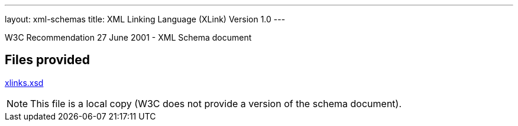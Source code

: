 ---
layout: xml-schemas
title: XML Linking Language (XLink) Version 1.0
---

W3C Recommendation 27 June 2001 - XML Schema document

== Files provided

link:xlinks.xsd[xlinks.xsd]

NOTE: This file is a local copy (W3C does not provide a version of the schema document).
